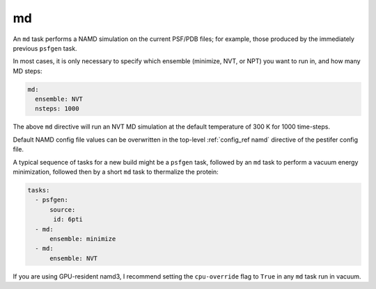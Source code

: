 .. _subs_runtasks_md:

md 
--

An ``md`` task performs a NAMD simulation on the current PSF/PDB files; for example, those produced by the immediately previous ``psfgen`` task.

In most cases, it is only necessary to specify which ensemble (minimize, NVT, or NPT) you want to run in, and how many MD steps:

.. code-block:: yaml
   
   md:
     ensemble: NVT
     nsteps: 1000

The above ``md`` directive will run an NVT MD simulation at the default temperature of 300 K for 1000 time-steps.

Default NAMD config file values can be overwritten in the top-level :ref:`config_ref namd` directive of the pestifer config file.

A typical sequence of tasks for a new build might be a ``psfgen`` task, followed by an ``md`` task to perform a vacuum energy minimization, followed then by a short ``md`` task to thermalize the protein:

.. code-block:: yaml

   tasks:
     - psfgen:
         source:
          id: 6pti
     - md:
         ensemble: minimize
     - md:
         ensemble: NVT

If you are using GPU-resident namd3, I recommend setting the ``cpu-override`` flag to ``True`` in any ``md`` task run in vacuum.